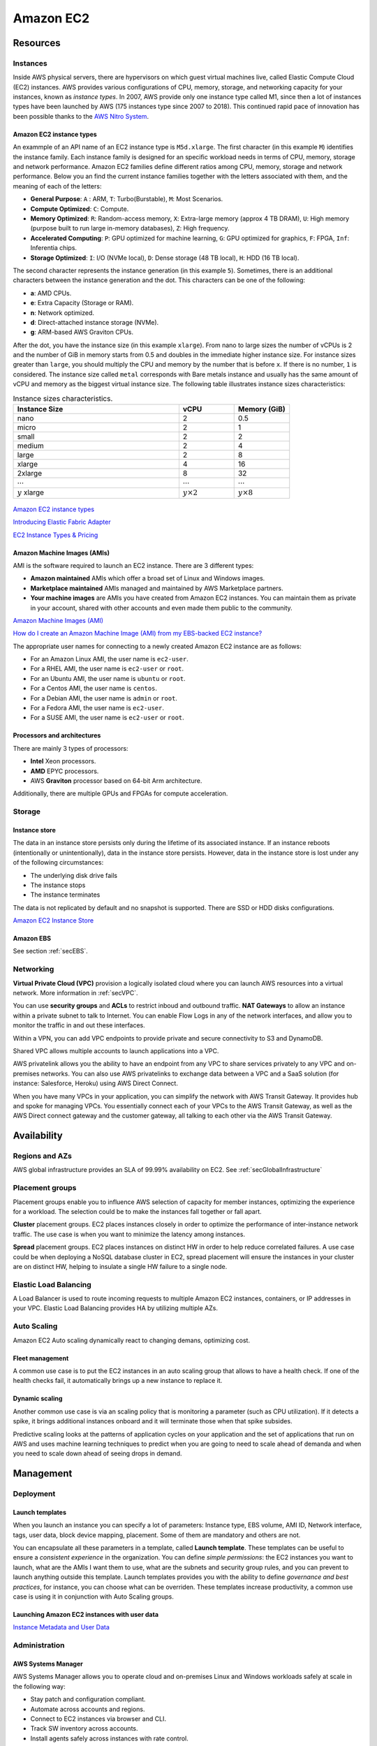 Amazon EC2
##########

Resources
*********

Instances
=========

Inside AWS physical servers, there are hypervisors on which guest virtual machines live, called Elastic Compute Cloud (EC2) instances. AWS provides various configurations of CPU, memory, storage, and networking capacity for your instances, known as *instance types*. In 2007, AWS provide only one instance type called M1, since then a lot of instances types have been launched by AWS (175 instances type since 2007 to 2018). This continued rapid pace of innovation has been possible thanks to the `AWS Nitro System <https://aws.amazon.com/ec2/nitro/>`_.

.. figure:: /ec2_d/ec2.png
   :align: center

	 Amazon EC2

Amazon EC2 instance types
-------------------------

An exammple of an API name of an EC2 instance type is ``M5d.xlarge``.  The first character (in this example ``M``) identifies the instance family. Each instance family is designed for an specific workload needs in terms of CPU, memory, storage and network performance. Amazon EC2 families define different ratios among CPU, memory, storage and network performance. Below you an find the current instance families together with the letters associated with them, and the meaning of each of the letters:

* **General Purpose**: ``A`` : ARM, ``T``: Turbo(Burstable), ``M``: Most Scenarios.

* **Compute Optimized**: ``C``: Compute.

* **Memory Optimized**: ``R``: Random-access memory, ``X``: Extra-large memory (approx 4 TB DRAM), ``U``: High memory (purpose built to run large in-memory databases), ``Z``: High frequency.

* **Accelerated Computing**: ``P``: GPU optimized for machine learning, ``G``: GPU optimized for graphics, ``F``: FPGA, ``Inf``: Inferentia chips.

* **Storage Optimized**: ``I``: I/O (NVMe local), ``D``: Dense storage (48 TB local), ``H``: HDD (16 TB local).

The second character represents the instance generation (in this example ``5``). Sometimes, there is an additional characters between the instance generation and the dot. This characters can be one of the following:

* **a**: AMD CPUs.

* **e**: Extra Capacity (Storage or RAM).

* **n**: Network optimized.

* **d**: Direct-attached instance storage (NVMe).

* **g**: ARM-based AWS Graviton CPUs.

After the dot, you have the instance size (in this example ``xlarge``). From nano to large sizes the number of vCPUs is 2 and the number of GiB in memory starts from 0.5 and doubles in the immediate higher instance size. For instance sizes greater than ``large``, you should multiply the CPU and memory by the number that is before ``x``. If there is no number, ``1`` is considered. The instance size called ``metal`` corresponds with Bare metals instance and usually has the same amount of vCPU and memory as the biggest virtual instance size. The following table illustrates instance sizes characteristics:

.. list-table:: Instance sizes characteristics.
    :widths: 60 20 20
    :header-rows: 1

    * - Instance Size

      - vCPU

      - Memory (GiB)

    * - nano

      - 2

      - 0.5

    * - micro

      - 2

      - 1

    * - small

      - 2

      - 2

    * - medium

      - 2

      - 4

    * - large

      - 2

      - 8

    * - xlarge

      - 4

      - 16

    * - 2xlarge

      - 8

      - 32

    * - :math:`\cdots`

      - :math:`\cdots`

      - :math:`\cdots`

    * - :math:`y` xlarge

      - :math:`y \times 2`

      - :math:`y \times 8`

.. figure:: /ec2_d/nomenclature.png
   :align: center

	 Amazon EC2 instance types nomenclature

`Amazon EC2 instance types <https://aws.amazon.com/ec2/instance-types/>`_ 

`Introducing Elastic Fabric Adapter <https://aws.amazon.com/about-aws/whats-new/2018/11/introducing-elastic-fabric-adapter/>`_

`EC2 Instance Types & Pricing <http://ec2pricing.net/>`_

Amazon Machine Images (AMIs)
----------------------------

AMI is the software required to launch an EC2 instance. There are 3 different types:

* **Amazon maintained** AMIs which offer a broad set of Linux and Windows images.

* **Marketplace maintained** AMIs managed and maintained by AWS Marketplace partners.

* **Your machine images** are AMIs you have created from Amazon EC2 instances. You can maintain them as private in your account, shared with other accounts and even made them public to the community.  

`Amazon Machine Images (AMI) <https://docs.aws.amazon.com/AWSEC2/latest/UserGuide/AMIs.html>`_

`How do I create an Amazon Machine Image (AMI) from my EBS-backed EC2 instance? <https://www.youtube.com/watch?time_continue=5&v=vSKWBBrEbNQ&feature=emb_logo>`_

The appropriate user names for connecting to a newly created Amazon EC2 instance are as follows:

* For an Amazon Linux AMI, the user name is ``ec2-user``.

* For a RHEL AMI, the user name is ``ec2-user`` or ``root``.

* For an Ubuntu AMI, the user name is ``ubuntu`` or ``root``.

* For a Centos AMI, the user name is ``centos``.

* For a Debian AMI, the user name is ``admin`` or ``root``.

* For a Fedora AMI, the user name is ``ec2-user``.

* For a SUSE AMI, the user name is ``ec2-user`` or ``root``.

Processors and architectures
----------------------------

There are mainly 3 types of processors:

* **Intel** Xeon processors.

* **AMD** EPYC processors.

* AWS **Graviton** processor based on 64-bit Arm architecture.

Additionally, there are multiple GPUs and FPGAs for compute acceleration.

Storage
=======

Instance store
--------------

The data in an instance store persists only during the lifetime of its associated instance. If an instance reboots (intentionally or unintentionally), data in the instance store persists. However, data in the instance store is lost under any of the following circumstances:

* The underlying disk drive fails

* The instance stops

* The instance terminates

The data is not replicated by default and no snapshot is supported. There are SSD or HDD disks configurations.

`Amazon EC2 Instance Store <https://docs.aws.amazon.com/AWSEC2/latest/UserGuide/InstanceStorage.html>`_

Amazon EBS
----------

See section :ref:`secEBS`.

Networking
==========

**Virtual Private Cloud (VPC)** provision a logically isolated cloud where you can launch AWS resources into a virtual network. More information in :ref:`secVPC`.

You can use **security groups** and **ACLs** to restrict inboud and outbound traffic. **NAT Gateways** to allow an instance within a private subnet to talk to Internet. You can enable Flow Logs in any of the network interfaces, and allow you to monitor the traffic in and out these interfaces.

Within a VPN, you can add VPC endpoints to provide private and secure connectivity to S3 and DynamoDB.

Shared VPC allows multiple accounts to launch applications into a VPC.

AWS privatelink allows you the ability to have an endpoint from any VPC to share services privately to any VPC and on-premises networks. You can also use AWS privatelinks to exchange data between a VPC and a SaaS solution (for instance: Salesforce, Heroku) using AWS Direct Connect.

When you have many VPCs in your application, you can simplify the network with AWS Transit Gateway. It provides hub and spoke for managing VPCs. You essentially connect each of your VPCs to the AWS Transit Gateway, as well as the AWS Direct connect gateway and the customer gateway, all talking to each other via the AWS Transit Gateway. 

Availability
************

Regions and AZs
===============

AWS global infrastructure provides an SLA of 99.99% availability on EC2. See :ref:`secGlobalInfrastructure`

Placement groups
================

Placement groups enable you to influence AWS selection of capacity for member instances, optimizing the experience for a workload. The selection could be to make the instances fall together or fall apart.

**Cluster** placement groups. EC2 places instances closely in order to optimize the performance of inter-instance network traffic. The use case is when you want to minimize the latency among instances.

**Spread** placement groups. EC2 places instances on distinct HW in order to help reduce correlated failures. A use case could be when deploying a NoSQL database cluster in EC2, spread placement will ensure the instances in your cluster are on distinct HW, helping to insulate a single HW failure to a single node.

Elastic Load Balancing
======================

A Load Balancer is used to route incoming requests to multiple Amazon EC2 instances, containers, or IP addresses in your VPC. Elastic Load Balancing provides HA by utilizing multiple AZs.

Auto Scaling
============

Amazon EC2 Auto scaling dynamically react to changing demans, optimizing cost. 

Fleet management
----------------

A common use case is to put the EC2 instances in an auto scaling group that allows to have a health check. If one of the health checks fail, it automatically brings up a new instance to replace it.

Dynamic scaling
---------------

Another common use case is via an scaling policy that is monitoring a parameter (such as CPU utilization). If it detects a spike, it brings additional instances onboard and it will terminate those when that spike subsides.

Predictive scaling looks at the patterns of application cycles on your application and the set of applications that run on AWS and uses machine learning techniques to predict when you are going to need to scale ahead of demanda and when you need to scale down ahead of seeing drops in demand.

Management
**********

Deployment
==========

Launch templates
----------------

When you launch an instance you can specify a lot of parameters: Instance type, EBS volume, AMI ID, Network interface, tags, user data, block device mapping, placement. Some of them are mandatory and others are not. 

You can encapsulate all these parameters in a template, called **Launch template**. These templates can be useful to ensure a *consistent experience* in the organization. You can define *simple permissions*: the EC2 instances you want to launch, what are the AMIs I want them to use, what are the subnets and security group rules, and you can prevent to launch anything outside this template. Launch templates provides you with the ability to define *governance and best practices*, for instance, you can choose what can be overriden. These templates increase productivity, a common use case is using it in conjunction with Auto Scaling groups.

Launching Amazon EC2 instances with user data
---------------------------------------------

`Instance Metadata and User Data <https://docs.aws.amazon.com/AWSEC2/latest/UserGuide/ec2-instance-metadata.html>`_

Administration
==============

AWS Systems Manager
-------------------

AWS Systems Manager allows you to operate cloud and on-premises Linux and Windows workloads safely at scale in the following way:

* Stay patch and configuration compliant.

* Automate across accounts and regions.

* Connect to EC2 instances via browser and CLI.

* Track SW inventory across accounts.

* Install agents safely across instances with rate control.

AWS Resource Access Manager
---------------------------

AWS Resource Access Manager allows you to securely share AWS resources with other accounts or AWS organizations. It offers the following features:

* Reduces need to provision duplicate resources.

* Efficiently uses resources across different departments.

* AWS Identity and Access Management policies govern consumption of shared resources.

* Integration with Amazon CloudWatch and AWS CloudTrail.

* Supports resource sharing for License Manager Configs, Route 53 Resolver Rules, Subnets, and Transit Gateways.

AWS License Manager
-------------------

AWS License Manager offers a simplified license management for on premises and cloud (even if it is AWS). It offers the following features:

* More easily manage licenses from software vendors (SAP, Windows, Oracle).

* Define licensing rules, discover usage, manage access.

* Gain single view of license across AWS and on-premises.

* Discover non-compliant software and help prevent misuse.

* Seamless integration with AWS Systems Managet and AWS Organizations.

* Free service for all customers.

Monitoring
==========


.. _secEC2pricing:

Amazon EC2 pricing options
**************************

AWS offers 3 core purchasing options: On-Demand, Reserved Instances, Spot Instances. Each purchasing model launches the same underlying EC2 instances.

Using **On-demand Instances** is often where customers begin their Amazon EC2 journey, because they need to define teir needs and support spikey workloads.

Then, once customers have identified what is steady state and what is predictable, **Reserved Instances** come into play. Reserved Instances are instances that require a 1 to 3-year commitment, and in exchange, customers get a significatn discount off of On-Demand prices. This is ideals for customers' committed and more predictable, steady state use.

**Spot instances** are the most inexpensive and flexible way to access Amazon EC2 instances. 

With all these pricing models, the key is striking a balance. Use RIs for known, steady-state, predictable or always-on workloads. On-Demand, for unknown spiky workloads. Scale using Spot Instances for faul-tolerant, flexible, stateless workloads.

Cost Factors
============

To estimate the cost of using EC2, you need to consider the following:

* **Clock seconds/hours of server Time**. Resources incur charges when they are running. For example, from the time EC2 instances are launched until they are terminated, or from the time elastic IPs are allocated until the time they are de-allocated.

* **Instance configuration**. Consider the physical capacity of the EC2 instance you choose. Instance pricing varies with the AWS region, OS, instance type and instance size.

* **Number of instances**. You can provision multiple instances to handle peak loads.

* **Load balancing**. An elastic load balancer can be used to distribute traffic among EC2 instances. The number of hours the ELB runs and the amount of data it processes contribute to the monthly cost.

The product options are the following:

* **Detailed monitoring**. You can use Amazon CloudWatch to monitor your EC2 instances. By default, basic monitoring is enabled and available at no additional cost. However, for a fixed monthly rate, you can opt for detailed monitoring, which includes 7 preselected metrics recorded once a minute. Partial months are charge on an hourly prorated basis, at a per instance-hour rate.

* **Auto scaling** automatically adjusts the number of EC2 instances in your deployment according to conditions you define. This service is available at no additional charge beyond CloudWatch fees.

* **Elastic IP addresses**. You can have one Elastic IP address associated with a running instance at no charge.

Operating systems and Software packages:

* **Operating system** prices are included in the instance prices.

* **Software packages**. AWS has partnerships with Microsoft, IBM, etc. to simplify running certain commercial software packages on your EC2 instances, for example: MS SQL Server on Windows. For commercial software packages tht AWS does not provide, such as nonstandard OS, Oracle applications, Windows Server applications such as MS SharePoint and MS Exchange, you need to obtain a license from the vendors. You can bring your existing license to the cloud through specific vendor programs such as Microsoft License Mobility through Software Assurance Program.

`How AWS Pricing Works <https://d0.awsstatic.com/whitepapers/aws_pricing_overview.pdf>`_

`AWS Free Tier <https://aws.amazon.com/free/>`_

Reserved Instances
==================

`Introduction to Amazon EC2 Reserved Instances <https://www.youtube.com/watch?time_continue=1&v=XrmdkRQZhUQ&feature=emb_logo>`_

`Amazon EC2 Reserved Instances and Other Reservation Models <https://docs.aws.amazon.com/whitepapers/latest/cost-optimization-reservation-models/introduction.html>`_

Using Reserved Instances can have a significant impact on savings compared to on-demand, in some cases up to 75%. Typically, Reserved Instances are used for workloads that need to run most or all of the time, such as production environments. The commitment level could be 1 year or 3 years. AWS services offering RIs are: Amazon EC2, ECS, RDS, DynamoDB, Redshift, ElastiCache, Reserved Transcode Slots and Reserved Queues (AWS Elemental MediaConvert). It offers payment flexibility with 3 upfront payment options (all, partial, none). RI types are Standard, Convertible and Scheduled.

While using RIs, in certain cases, customers can take advantage of regional benefits. Regional benefits can simplify reserved instance optimization by allowing a reserved instance to be applied for the whole AWS Region, rather than just a specific Availability Zone, which can simplify capacity planning.

.. figure:: /ec2_d/regional.png
	:align: center

	Regional RIs simplify optimization

AWS Cost Explorer generates RI recommendations for AWS services including Amazon EC2, RDS, ElastiCache and Elasticsearch. You can use the *Recommendations* feature to perform "what-if" scenarios comparing costs and savings related to different RI types (standard versus convertible RIs), and RIs term lengths (1 versus 3 years).

Customers can combine regional RIs with on-demand capacity reservations to benefit from billing discounts. On-demand capacity reservations means:

* Reserving capacity for Amazon EC2 instances in a specific Availability Zone for any duration. This ensures access to EC2 capacity when needed, for as long as needed.

* Capacity reservations can be created at any time, without entering into a 1-year or 3-year term commitment, and the capacity is available immediately.

* Capacity reservations can be cancelled at anytime to stop incurring charges.

Capacity reservation is charged the equivalent on-demand rate, regardless of whether the instances are run. Customers can combine regional RIs with capacity reservatins to get billing discounts. If customers do not use a reservation, it is shown as an unused reservation on the customer's EC2 bill.

Zonal RI billing discounts do not apply to capacity reservations. Capacity reservations can't be created in placement groups. Capacity reservations can't be used with dedicated hosts.

Convertible RIs give customers the ability to modify reservations across families, sizes, operating system, and tenancy. The only aspect customer cannot modify is the Region. So, as long as the customer stays in the same Region, they can continue to modify the RIs. Convertibles give customers the opportunity to maximize flexibility and increase savings.

The only time customers cannot convert RIs is between the time the request to exchange is submitted and the time the request to exchange is fulfilled. Typically requests take only a matter of hours to fulfill but could take a up to 2 days.

.. figure:: /ec2_d/convertible.png
	:align: center

	Standard and convertible RI payments

Some guidelines for exchanging convertible RIs are the following:

* Customers can exchange to the same value or higher of convertible RIs.

* Converted RIs retain the expiration data of the original RIs.

* Converted RIs have the same term as the original RIs.

* When exchanging a group of convertible RIs:

  * Converted RIs have the latest expiration data of the whole group.

  * In the case of multiple terms, converted RIs will be a 3-year RIs.

For complete set of conversion rules, see `Exchanging Convertible Reserved Instances <https://docs.aws.amazon.com/AWSEC2/latest/UserGuide/ri-convertible-exchange.html>`_.

Scheduled RIs are reserved for specific times like for a few hours every weekend.

Spot Instances
==============

Spot is spare, on-demand capacity that is available for discounts of up to 90% off On-Demand prices. Some of the differences with Spot compared to Reserved Instances and On-Demand Instances is the deep discount, no commitment requirement, and customers can pay for Linux instances by the second and Windows instances by the hour. One last key difference with Sot is spare, on-demand capacity. If AWS has a spike in requests in the on-demand space, AWS reclaims Spot instances with a 2-minute notification. The best workloads for Spot instances are fault-tolerant, flexible, and stateless. With Amazon EC2 instances, there are 3 simple rules to remember:

1. **Spot infrastructure**, or Spot Instances, are the exact same instances that customers would purchase with on-demand and RIs. The only difference in terms of the price points and the fact that it can be reclaimed by AWS. But otherwise, it functions the exact same way as on-demand instances.

2. **Spot pricing** is set based on long-term trends and supply and demand. This is typically an average discount of 70-90% off the on-demand price point. AWS eliminated the bidding model in 2017 in order to simplify the access model for customers and not require them to worry about pricing strategy anymore. This change has made things much simpler for the customer. To get Spot instances, customers simply request them, and if they're available, they will pay the current market rate, and they will hold on to them unless AWS needs to reclaim them for capacity reasons. There is no need to stress over situations where other customers can reclaim them because they were willing to bid or pay more for the instances. The price point is a lot smoother, so customers no longer have lots of fluctuation throughout the day. Prices can fluctuate slowly over time, but customers can take a look at the 90-day price history API and see that the price points are vey stable and much more predictable.

3. For customers to **diversify** their instance fleet, is especially important when it comes to overall Spot capacity availability. Diversifying is having the flexibility to use multiple instance types and Availability Zones for their workloads. The importance of flexibility is that Spot is spare on-demand capacity; so there may be times when there is a pike in demand, for particular instance type, and those instances may become unavailable on Spot. But if the customer has flexibility an have specified additional capacity pools, then it just increases the total pool of available Spot capacity that is available for their requests. This increases the likelihood that the requested capacity will be fulfilled. If there is spike in demand for a particular instance, and AWS has to reclaim some of those instances, it minimizes the overall impact of losing some of those instances.

Interruptions are important to understand when it comes to Spot, because Spot is an interruptible product. Over 95% of the instances were not interrupted in the last 3 months. The workloads on Spot should be stateless, fault tolerant, loose coupled and flexible. Any application that can have part or all the work paused and resumed or restarted can use Spot. Anything containerized is generally a good target workload for Spot. But more specifically, other areas where there is a lot of adoption is big data analysis, CI/CD, web services, and HPC.

What happens when AWS needs to reclaim an instance is that they will give you a 2-minute warning, either through a CloudWatch event, or customers can pull the metadata on the local instance and then they will have 2 minutes to take action and gracefully move off of the instance. There are different strategies that can be taken, for instance:

* Implementing a check-pointing strategy so that if an instance is interrupted, customers won't have to start the job over from scratch.

* AWS can provide example scripts triggering a Lambda function when the CloudWatch event is received, to automatically bring the workload up on another instance in their fleet. You can see `AWS Instance Scheduler <https://aws.amazon.com/solutions/instance-scheduler/>`_ for more information.

* AWS also has capabiities called stop-start and hibernate. Stop-start means customers would be able to persist an EBS volume if an instance is interrupted and when that instances becomes available again, it will re-attach to that EBS volume and continue on with the work where the customer left off. Hibernate takes that a step further and allows customers to flush in-state memory to disk.

* Spot blocks, which allows you reserve spot instances up to 6 hours in the spot market.

In 2018, AWS announced the integration of EC2 fleet with EC2 Auto Scaling. This means customers can now launch a single auto scaling group. This includes a mix of all the Spot instances that will work for customers across all of these, plus teir on-demand instances and RIs in a single auto scaling group. Customers can set different target capacities for what their requirements are and it will scale amongst that.

With the integration of EC2 fleet, customers also get all the benefits of fleet, such as being able to automatically replace a Spot instance, if it is interrupted, with another instance in the fleet, or taking advantage of different strategies within the fleet, such as launching in the cheapest capacity pools or diversifying across all the Spot instances that they have specified.

The integration of EC2 Auto Scaling and EC2 fleet helps customers to drive down costs, optimize performance, and eliminate operational overhead.

Amazon EC2 Spot instances integrate natively with a number of other AWS services, such as: AWS Batch, Data Pipeline and CloudFormation, Amazon EMR, ECS and EKS.

`Spot Instance Advisor <https://aws.amazon.com/ec2/spot/instance-advisor/>`_

`Amazon EC2 Spot Instances Pricing <https://aws.amazon.com/ec2/spot/pricing/>`_ 

`Amazon EC2 Spot Instances workshops website <https://ec2spotworkshops.com/>`_

`New -? Hibernate Your EC2 Instances <https://aws.amazon.com/es/blogs/aws/new-hibernate-your-ec2-instances/>`_

`AWS ANZ Webinar Series - Spot Instances: Benefits and Best Practices Explained <https://www.youtube.com/watch?v=PKvss-RgSjI&feature=emb_title>`_

Amazon EC2 fleet
================

Amazon EC2 Fleet is a new feature that simplifies the provisioning of Amazon EC2 capacity across different Amazon EC2 instance types, Availability Zones and across On-Demand, Amazon EC2 Reserved Instances (RI) and Amazon EC2 Spot purchase models. With a single API call, you can provision capacity across EC2 instance types and across purchase models to achieve desired scale, performance and cost.

It uses all 3 purchase options to optimize costs. It is integrated with Amazon EC2 Auto Scaling, Amazon ECS, Amazon EKS, and AWS Batch.


Amazon EC2 dedicated options
============================

`Amazon EC2 Dedicated Hosts <https://aws.amazon.com/ec2/dedicated-hosts/>`_

`Introducing AWS License Manager <https://aws.amazon.com/about-aws/whats-new/2018/11/announcing-aws-license-manager/>`_

`Changing the Tenancy of an Instance <https://docs.aws.amazon.com/AWSEC2/latest/UserGuide/dedicated-instance.html#dedicated-change-tenancy>`_

AWS tagging strategies
======================

`AWS Tagging Strategies <https://aws.amazon.com/answers/account-management/aws-tagging-strategies/>`_

* **Cost Allocation Tags** only eases the organization of your resource costs on your cost allocation report, to make it easier for you to categorize and track your AWS costs.

`AWS re:Invent 2018: [REPEAT 1] Amazon EC2 Foundations (CMP208-R1) <https://www.youtube.com/watch?time_continue=1&v=vXBeO9vQAI8&feature=emb_logo>`_

Amazon EC2 considerations
*************************


`Instance Lifecycle <https://docs.aws.amazon.com/AWSEC2/latest/UserGuide/ec2-instance-lifecycle.html>`_


`Resource Locations <https://docs.aws.amazon.com/AWSEC2/latest/UserGuide/resources.html>`_


For all new AWS accounts, 20 instances are allowed per region. However, you can increase this limit by requesting it via AWS support.

Instances within a VPC with a public address have that address released when it is stopped and are reassigned a new IP when restarted.

All EC2 instances in the default VPC have both a public and private IP address.




